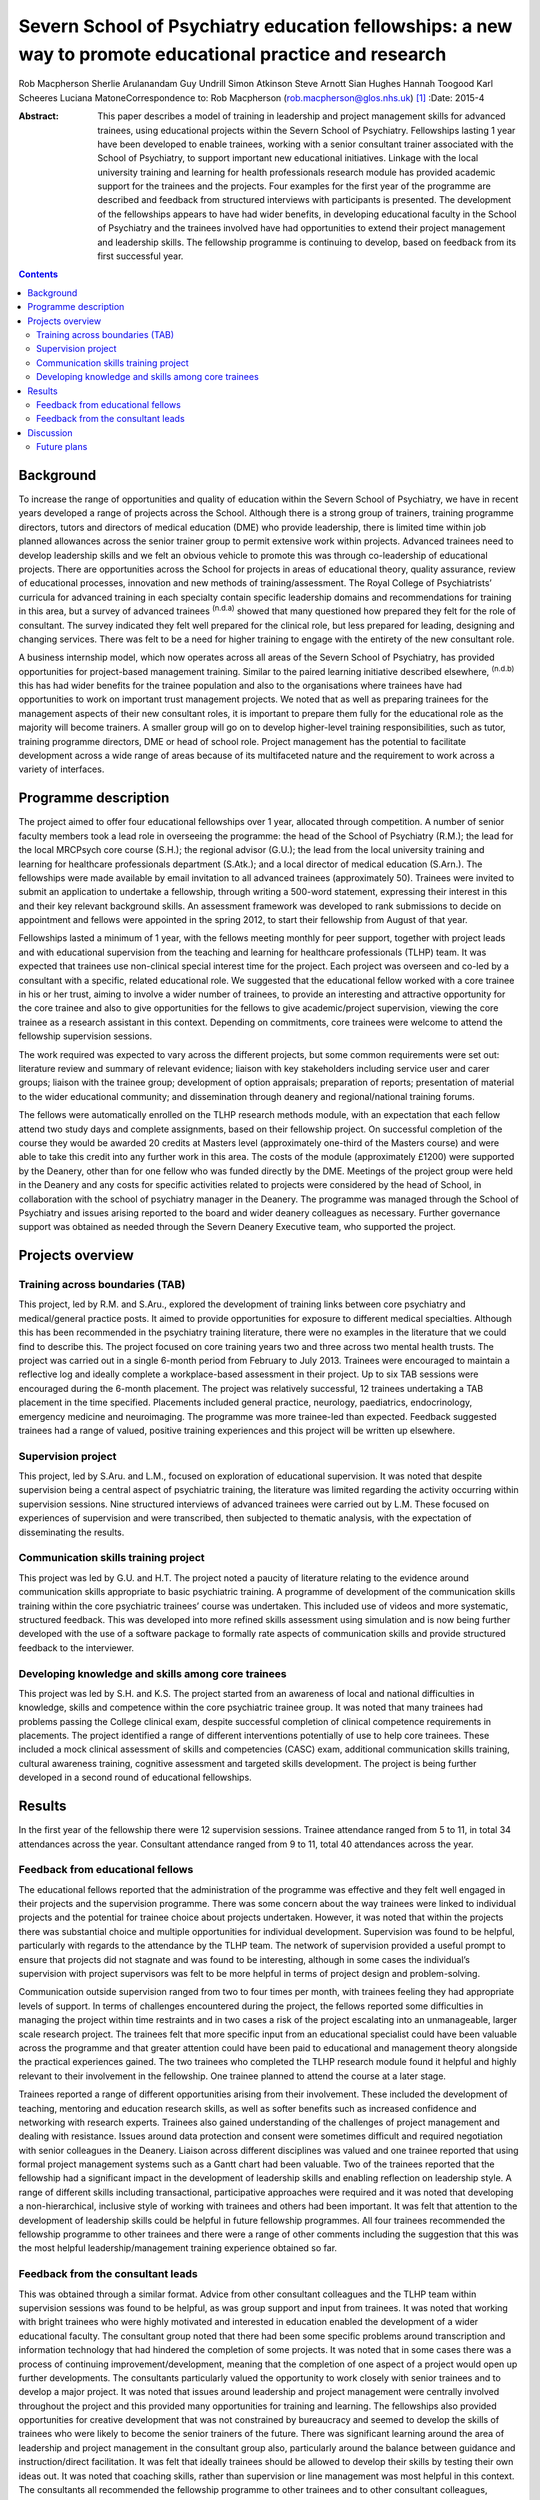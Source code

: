 =========================================================================================================
Severn School of Psychiatry education fellowships: a new way to promote educational practice and research
=========================================================================================================

Rob Macpherson
Sherlie Arulanandam
Guy Undrill
Simon Atkinson
Steve Arnott
Sian Hughes
Hannah Toogood
Karl Scheeres
Luciana MatoneCorrespondence to: Rob Macpherson
(rob.macpherson@glos.nhs.uk)  [1]_
:Date: 2015-4

:Abstract:
   This paper describes a model of training in leadership and project
   management skills for advanced trainees, using educational projects
   within the Severn School of Psychiatry. Fellowships lasting 1 year
   have been developed to enable trainees, working with a senior
   consultant trainer associated with the School of Psychiatry, to
   support important new educational initiatives. Linkage with the local
   university training and learning for health professionals research
   module has provided academic support for the trainees and the
   projects. Four examples for the first year of the programme are
   described and feedback from structured interviews with participants
   is presented. The development of the fellowships appears to have had
   wider benefits, in developing educational faculty in the School of
   Psychiatry and the trainees involved have had opportunities to extend
   their project management and leadership skills. The fellowship
   programme is continuing to develop, based on feedback from its first
   successful year.


.. contents::
   :depth: 3
..

.. _S1:

Background
==========

To increase the range of opportunities and quality of education within
the Severn School of Psychiatry, we have in recent years developed a
range of projects across the School. Although there is a strong group of
trainers, training programme directors, tutors and directors of medical
education (DME) who provide leadership, there is limited time within job
planned allowances across the senior trainer group to permit extensive
work within projects. Advanced trainees need to develop leadership
skills and we felt an obvious vehicle to promote this was through
co-leadership of educational projects. There are opportunities across
the School for projects in areas of educational theory, quality
assurance, review of educational processes, innovation and new methods
of training/assessment. The Royal College of Psychiatrists’ curricula
for advanced training in each specialty contain specific leadership
domains and recommendations for training in this area, but a survey of
advanced trainees :sup:`(n.d.a)` showed that many questioned how
prepared they felt for the role of consultant. The survey indicated they
felt well prepared for the clinical role, but less prepared for leading,
designing and changing services. There was felt to be a need for higher
training to engage with the entirety of the new consultant role.

A business internship model, which now operates across all areas of the
Severn School of Psychiatry, has provided opportunities for
project-based management training. Similar to the paired learning
initiative described elsewhere, :sup:`(n.d.b)` this has had wider
benefits for the trainee population and also to the organisations where
trainees have had opportunities to work on important trust management
projects. We noted that as well as preparing trainees for the management
aspects of their new consultant roles, it is important to prepare them
fully for the educational role as the majority will become trainers. A
smaller group will go on to develop higher-level training
responsibilities, such as tutor, training programme directors, DME or
head of school role. Project management has the potential to facilitate
development across a wide range of areas because of its multifaceted
nature and the requirement to work across a variety of interfaces.

.. _S2:

Programme description
=====================

The project aimed to offer four educational fellowships over 1 year,
allocated through competition. A number of senior faculty members took a
lead role in overseeing the programme: the head of the School of
Psychiatry (R.M.); the lead for the local MRCPsych core course (S.H.);
the regional advisor (G.U.); the lead from the local university training
and learning for healthcare professionals department (S.Atk.); and a
local director of medical education (S.Arn.). The fellowships were made
available by email invitation to all advanced trainees (approximately
50). Trainees were invited to submit an application to undertake a
fellowship, through writing a 500-word statement, expressing their
interest in this and their key relevant background skills. An assessment
framework was developed to rank submissions to decide on appointment and
fellows were appointed in the spring 2012, to start their fellowship
from August of that year.

Fellowships lasted a minimum of 1 year, with the fellows meeting monthly
for peer support, together with project leads and with educational
supervision from the teaching and learning for healthcare professionals
(TLHP) team. It was expected that trainees use non-clinical special
interest time for the project. Each project was overseen and co-led by a
consultant with a specific, related educational role. We suggested that
the educational fellow worked with a core trainee in his or her trust,
aiming to involve a wider number of trainees, to provide an interesting
and attractive opportunity for the core trainee and also to give
opportunities for the fellows to give academic/project supervision,
viewing the core trainee as a research assistant in this context.
Depending on commitments, core trainees were welcome to attend the
fellowship supervision sessions.

The work required was expected to vary across the different projects,
but some common requirements were set out: literature review and summary
of relevant evidence; liaison with key stakeholders including service
user and carer groups; liaison with the trainee group; development of
option appraisals; preparation of reports; presentation of material to
the wider educational community; and dissemination through deanery and
regional/national training forums.

The fellows were automatically enrolled on the TLHP research methods
module, with an expectation that each fellow attend two study days and
complete assignments, based on their fellowship project. On successful
completion of the course they would be awarded 20 credits at Masters
level (approximately one-third of the Masters course) and were able to
take this credit into any further work in this area. The costs of the
module (approximately £1200) were supported by the Deanery, other than
for one fellow who was funded directly by the DME. Meetings of the
project group were held in the Deanery and any costs for specific
activities related to projects were considered by the head of School, in
collaboration with the school of psychiatry manager in the Deanery. The
programme was managed through the School of Psychiatry and issues
arising reported to the board and wider deanery colleagues as necessary.
Further governance support was obtained as needed through the Severn
Deanery Executive team, who supported the project.

.. _S3:

Projects overview
=================

.. _S4:

Training across boundaries (TAB)
--------------------------------

This project, led by R.M. and S.Aru., explored the development of
training links between core psychiatry and medical/general practice
posts. It aimed to provide opportunities for exposure to different
medical specialties. Although this has been recommended in the
psychiatry training literature, there were no examples in the literature
that we could find to describe this. The project focused on core
training years two and three across two mental health trusts. The
project was carried out in a single 6-month period from February to July
2013. Trainees were encouraged to maintain a reflective log and ideally
complete a workplace-based assessment in their project. Up to six TAB
sessions were encouraged during the 6-month placement. The project was
relatively successful, 12 trainees undertaking a TAB placement in the
time specified. Placements included general practice, neurology,
paediatrics, endocrinology, emergency medicine and neuroimaging. The
programme was more trainee-led than expected. Feedback suggested
trainees had a range of valued, positive training experiences and this
project will be written up elsewhere.

.. _S5:

Supervision project
-------------------

This project, led by S.Aru. and L.M., focused on exploration of
educational supervision. It was noted that despite supervision being a
central aspect of psychiatric training, the literature was limited
regarding the activity occurring within supervision sessions. Nine
structured interviews of advanced trainees were carried out by L.M.
These focused on experiences of supervision and were transcribed, then
subjected to thematic analysis, with the expectation of disseminating
the results.

.. _S6:

Communication skills training project
-------------------------------------

This project was led by G.U. and H.T. The project noted a paucity of
literature relating to the evidence around communication skills
appropriate to basic psychiatric training. A programme of development of
the communication skills training within the core psychiatric trainees’
course was undertaken. This included use of videos and more systematic,
structured feedback. This was developed into more refined skills
assessment using simulation and is now being further developed with the
use of a software package to formally rate aspects of communication
skills and provide structured feedback to the interviewer.

.. _S7:

Developing knowledge and skills among core trainees
---------------------------------------------------

This project was led by S.H. and K.S. The project started from an
awareness of local and national difficulties in knowledge, skills and
competence within the core psychiatric trainee group. It was noted that
many trainees had problems passing the College clinical exam, despite
successful completion of clinical competence requirements in placements.
The project identified a range of different interventions potentially of
use to help core trainees. These included a mock clinical assessment of
skills and competencies (CASC) exam, additional communication skills
training, cultural awareness training, cognitive assessment and targeted
skills development. The project is being further developed in a second
round of educational fellowships.

.. _S8:

Results
=======

In the first year of the fellowship there were 12 supervision sessions.
Trainee attendance ranged from 5 to 11, in total 34 attendances across
the year. Consultant attendance ranged from 9 to 11, total 40
attendances across the year.

.. _S9:

Feedback from educational fellows
---------------------------------

The educational fellows reported that the administration of the
programme was effective and they felt well engaged in their projects and
the supervision programme. There was some concern about the way trainees
were linked to individual projects and the potential for trainee choice
about projects undertaken. However, it was noted that within the
projects there was substantial choice and multiple opportunities for
individual development. Supervision was found to be helpful,
particularly with regards to the attendance by the TLHP team. The
network of supervision provided a useful prompt to ensure that projects
did not stagnate and was found to be interesting, although in some cases
the individual’s supervision with project supervisors was felt to be
more helpful in terms of project design and problem-solving.

Communication outside supervision ranged from two to four times per
month, with trainees feeling they had appropriate levels of support. In
terms of challenges encountered during the project, the fellows reported
some difficulties in managing the project within time restraints and in
two cases a risk of the project escalating into an unmanageable, larger
scale research project. The trainees felt that more specific input from
an educational specialist could have been valuable across the programme
and that greater attention could have been paid to educational and
management theory alongside the practical experiences gained. The two
trainees who completed the TLHP research module found it helpful and
highly relevant to their involvement in the fellowship. One trainee
planned to attend the course at a later stage.

Trainees reported a range of different opportunities arising from their
involvement. These included the development of teaching, mentoring and
education research skills, as well as softer benefits such as increased
confidence and networking with research experts. Trainees also gained
understanding of the challenges of project management and dealing with
resistance. Issues around data protection and consent were sometimes
difficult and required negotiation with senior colleagues in the
Deanery. Liaison across different disciplines was valued and one trainee
reported that using formal project management systems such as a Gantt
chart had been valuable. Two of the trainees reported that the
fellowship had a significant impact in the development of leadership
skills and enabling reflection on leadership style. A range of different
skills including transactional, participative approaches were required
and it was noted that developing a non-hierarchical, inclusive style of
working with trainees and others had been important. It was felt that
attention to the development of leadership skills could be helpful in
future fellowship programmes. All four trainees recommended the
fellowship programme to other trainees and there were a range of other
comments including the suggestion that this was the most helpful
leadership/management training experience obtained so far.

.. _S10:

Feedback from the consultant leads
----------------------------------

This was obtained through a similar format. Advice from other consultant
colleagues and the TLHP team within supervision sessions was found to be
helpful, as was group support and input from trainees. It was noted that
working with bright trainees who were highly motivated and interested in
education enabled the development of a wider educational faculty. The
consultant group noted that there had been some specific problems around
transcription and information technology that had hindered the
completion of some projects. It was noted that in some cases there was a
process of continuing improvement/development, meaning that the
completion of one aspect of a project would open up further
developments. The consultants particularly valued the opportunity to
work closely with senior trainees and to develop a major project. It was
noted that issues around leadership and project management were
centrally involved throughout the project and this provided many
opportunities for training and learning. The fellowships also provided
opportunities for creative development that was not constrained by
bureaucracy and seemed to develop the skills of trainees who were likely
to become the senior trainers of the future. There was significant
learning around the area of leadership and project management in the
consultant group also, particularly around the balance between guidance
and instruction/direct facilitation. It was felt that ideally trainees
should be allowed to develop their skills by testing their own ideas
out. It was noted that coaching skills, rather than supervision or line
management was most helpful in this context. The consultants all
recommended the fellowship programme to other trainees and to other
consultant colleagues, particularly those involved in a senior
educational role.

.. _S11:

Discussion
==========

This paper presents a model for training advanced trainees in
leadership, education and management through co-development of
educational projects with senior educationalists in a school of
psychiatry. It was apparent that, as reported in other educational
literature, :sup:`(n.d.c)` effective leadership of the projects was
associated with being proactive and fully engaged with the group
affected by the project. The educational fellow and paired consultant
needed to integrate a clear project focus and vision, with effective
implementation, for projects to progress effectively. Five factors have
been associated with effective leadership :sup:`(n.d.d)` (`Box
1 <#box1>`__) and recognition of these featured frequently in feedback
from consultants and educational fellows.

**Box 1** Factors associated with effective leadership :sup:`(n.d.d)`

Modelling the way – leading by example in a manner that is consistent
with leader’s stated values. Inspiring a shared vision – developing a
compelling vision of the future and enlisting the commitment of others.
Challenging the process – being on the look-out for opportunities to
improve the organisation and being prepared to experiment. Enabling
others to act – promoting collaborative working; empowering others;
building trust. Encouraging the heart – recognising individuals’
contributions; celebrating accomplishments.

Other feedback noted that a key process in this project was the
development of senior educational faculty (including the advanced
trainees) and the development of a collegiate culture based on the
principles of coaching and mentoring, which can have benefits for
educational satisfaction, academic and personal development.
:sup:`(n.d.e)` There were obvious benefits for senior faculty in
participation in this work and an aim of this project was to facilitate
project management across the School, giving opportunities for the
consultants to complete work that otherwise may not have been feasible.
For the trainees, the project enabled holistic development, encompassing
academic learning and the development of skills such as problem-solving
and analysis. There is a need for training organisations to provide a
portfolio of learning opportunities and resources, to facilitate the
development of management and leadership skills among senior trainees.

The joint supervision sessions were valued by all participants. Others
have noted :sup:`(n.d.f)` that it is the process of bringing many
constituencies into debates that facilitates transformation, rather than
restricting the process to a small number of consensual voices. Such
ideas fit naturally with theory around ‘sense making’, which emphasises
the role, after the initial impetus has been set by leaders, of
inclusive and widespread conversations and reflection, to explore new
possibilities and the emerging pattern of changes.

.. _S12:

Future plans
------------

It is hoped that a number of this first phase of projects will produce
publications and be presented at regional and College forums. The
fellowship programme is now in its second year and has recruited four
new trainees into new projects, with two new consultant leaders. The
fellows from year one are invited to continue to attend supervision
sessions as are the two consultants no longer actively working on
projects. Feedback from year one was used to plan for greater choice of
projects for trainees, increased academic and theory input to
supervision sessions and the involvement in the TLHP module has been
timed to fit better with the project timeline.

Work carried out in The Severn School of Psychiatry, Health Education
England SW.

.. container:: references csl-bib-body hanging-indent
   :name: refs

   .. container:: csl-entry
      :name: ref-R1

      n.d.a.

   .. container:: csl-entry
      :name: ref-R2

      n.d.b.

   .. container:: csl-entry
      :name: ref-R3

      n.d.c.

   .. container:: csl-entry
      :name: ref-R4

      n.d.d.

   .. container:: csl-entry
      :name: ref-R5

      n.d.e.

   .. container:: csl-entry
      :name: ref-R6

      n.d.f.

.. [1]
   **Rob Macpherson** is a consultant psychiatrist and head of School of
   Psychiatry, Health Education England, Cheltenham. **Sherlie
   Arulanandam**, is an Advanced Trainee in the Department of Liaison
   Psychiatry at Bristol Royal Infirmary. **Guy Undrill** is a
   consultant psychiatrist for the Crisis Resolution and Home Treatment
   Team South West area, 2Gether Trust, Cheltenham and a regional
   advisor in Psychiatry, South West Region. **Simon Atkinson** is the
   director at Teaching Learning for Health Professionals at Bristol
   University. **Steve Arnott** is the director of medical education at
   the AWP NHS Trust, Bristol. **Sian Hughes** is a consultant in the
   crisis team at Bybrook Lodge, Blackberry Hill Hospital, Avon and
   Wiltshire Partnership Trust, Bristol. **Hannah Toogood** is a
   specialty registrar in learning disability psychiatry at New Friends
   Hall, Bristol. **Karl Scheeres** is a clinical teaching fellow at AWP
   NHS Trust, Bristol. **Luciana Matone** is a child and adolescent
   psychiatrist at Melksham Community Hospital, Oxford Health NHS
   Foundation Trust.
